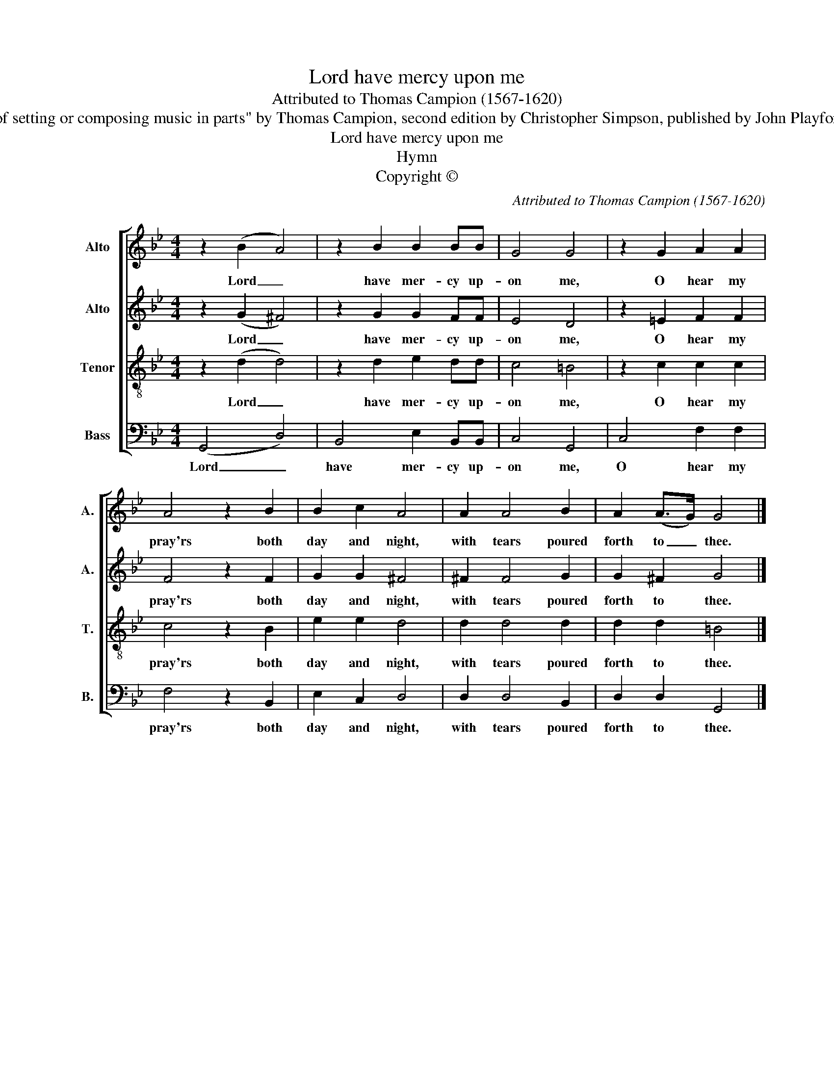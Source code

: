 X:1
T:Lord have mercy upon me
T:Attributed to Thomas Campion (1567-1620)
T:Source: "The art of setting or composing music in parts" by Thomas Campion, second edition by Christopher Simpson, published by John Playford, 1655, page 26.
T:Lord have mercy upon me
T:Hymn
T:Copyright © 
C:Attributed to Thomas Campion (1567-1620)
Z:Source: "The art of setting or composing music in parts"
Z:by Thomas Campion, second edition by Christopher
Z:Simpson, published by John Playford, 1655, page 26.
Z:Copyright ©
%%score [ 1 2 3 4 ]
L:1/8
M:4/4
K:Bb
V:1 treble nm="Alto" snm="A."
V:2 treble nm="Alto" snm="A."
V:3 treble-8 transpose=-12 nm="Tenor" snm="T."
V:4 bass nm="Bass" snm="B."
V:1
 z2 (B2 A4) | z2 B2 B2 BB | G4 G4 | z2 G2 A2 A2 | A4 z2 B2 | B2 c2 A4 | A2 A4 B2 | A2 (A>G) G4 |] %8
w: Lord _|have mer- cy up-|on me,|O hear my|pray'rs both|day and night,|with tears poured|forth to _ thee.|
V:2
 z2 (G2 ^F4) | z2 G2 G2 FF | E4 D4 | z2 =E2 F2 F2 | F4 z2 F2 | G2 G2 ^F4 | ^F2 F4 G2 | G2 ^F2 G4 |] %8
w: Lord _|have mer- cy up-|on me,|O hear my|pray'rs both|day and night,|with tears poured|forth to thee.|
V:3
 z2 (d2 d4) | z2 d2 e2 dd | c4 =B4 | z2 c2 c2 c2 | c4 z2 B2 | e2 e2 d4 | d2 d4 d2 | d2 d2 =B4 |] %8
w: Lord _|have mer- cy up-|on me,|O hear my|pray'rs both|day and night,|with tears poured|forth to thee.|
V:4
 (G,,4 D,4) | B,,4 E,2 B,,B,, | C,4 G,,4 | C,4 F,2 F,2 | F,4 z2 B,,2 | E,2 C,2 D,4 | D,2 D,4 B,,2 | %7
w: Lord _|have mer- cy up-|on me,|O hear my|pray'rs both|day and night,|with tears poured|
 D,2 D,2 G,,4 |] %8
w: forth to thee.|

